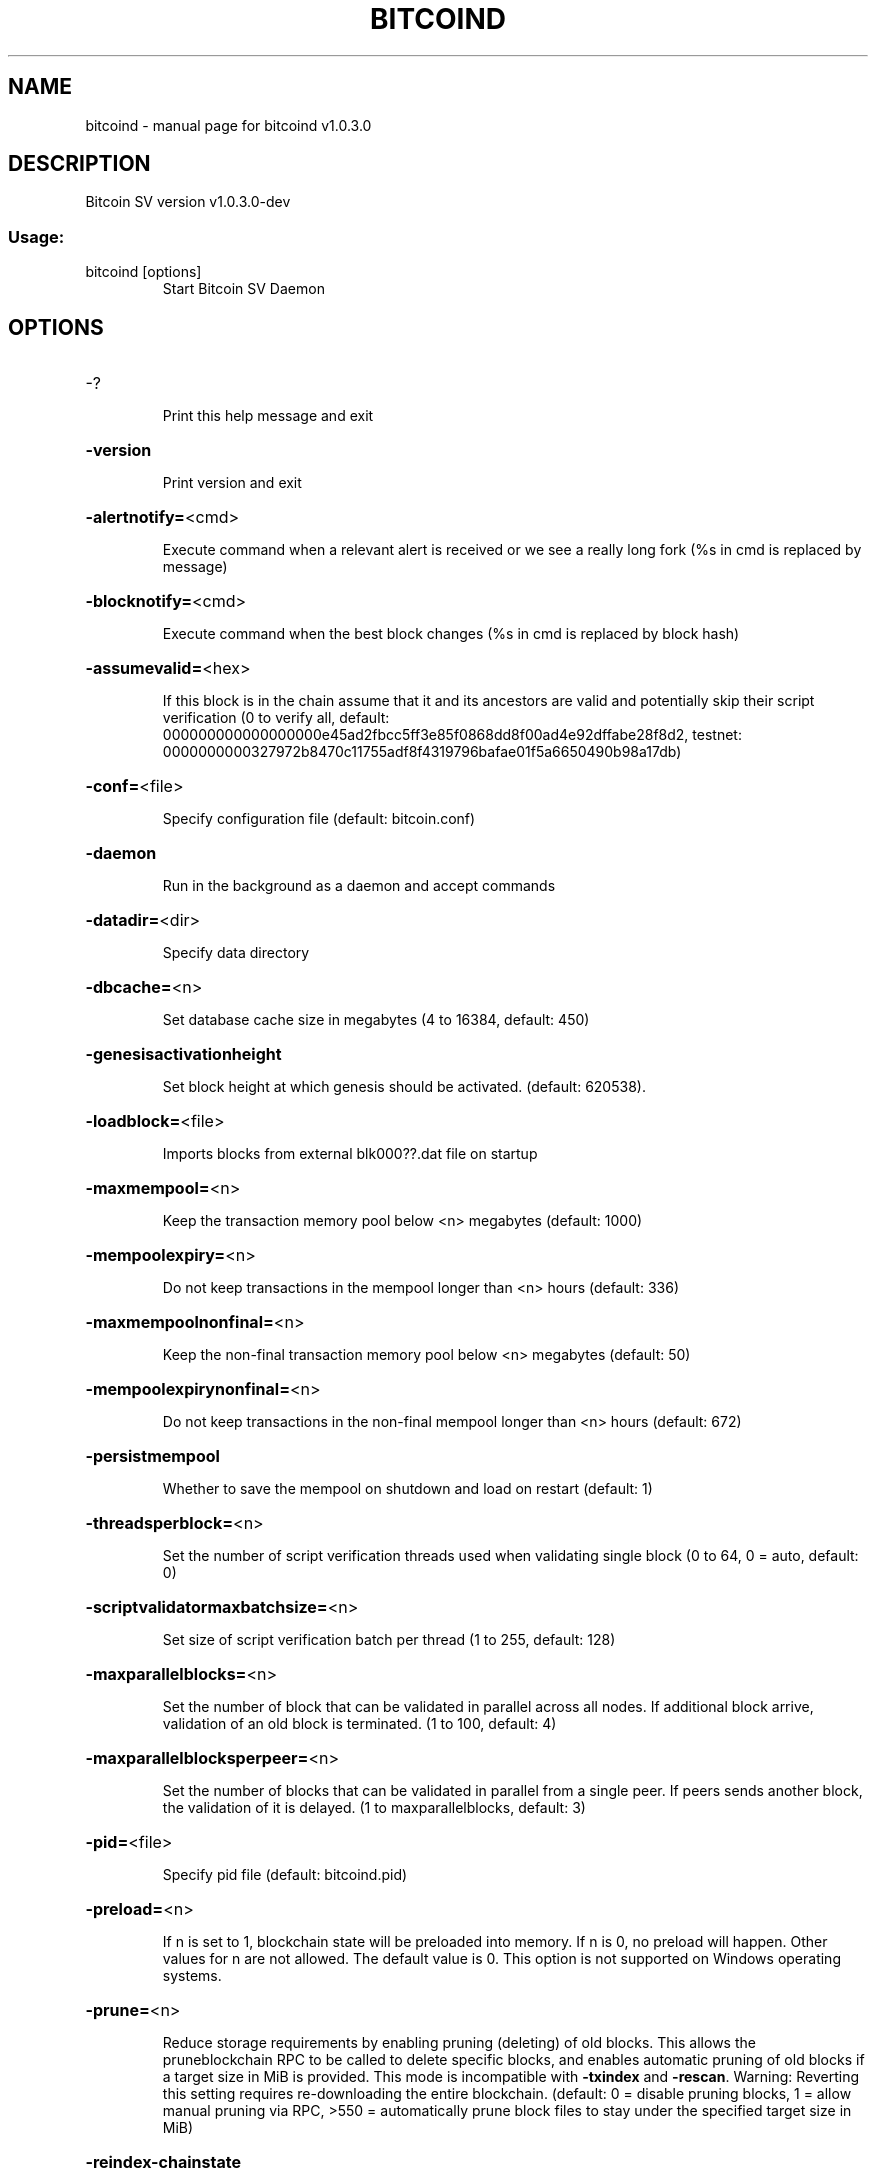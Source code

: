 .\" DO NOT MODIFY THIS FILE!  It was generated by help2man 1.47.8.
.TH BITCOIND "1" "April 2020" "bitcoind v1.0.3.0" "User Commands"
.SH NAME
bitcoind \- manual page for bitcoind v1.0.3.0
.SH DESCRIPTION
Bitcoin SV version v1.0.3.0\-dev
.SS "Usage:"
.TP
bitcoind [options]
Start Bitcoin SV Daemon
.SH OPTIONS
.HP
\-?
.IP
Print this help message and exit
.HP
\fB\-version\fR
.IP
Print version and exit
.HP
\fB\-alertnotify=\fR<cmd>
.IP
Execute command when a relevant alert is received or we see a really
long fork (%s in cmd is replaced by message)
.HP
\fB\-blocknotify=\fR<cmd>
.IP
Execute command when the best block changes (%s in cmd is replaced by
block hash)
.HP
\fB\-assumevalid=\fR<hex>
.IP
If this block is in the chain assume that it and its ancestors are valid
and potentially skip their script verification (0 to verify all,
default:
000000000000000000e45ad2fbcc5ff3e85f0868dd8f00ad4e92dffabe28f8d2,
testnet:
0000000000327972b8470c11755adf8f4319796bafae01f5a6650490b98a17db)
.HP
\fB\-conf=\fR<file>
.IP
Specify configuration file (default: bitcoin.conf)
.HP
\fB\-daemon\fR
.IP
Run in the background as a daemon and accept commands
.HP
\fB\-datadir=\fR<dir>
.IP
Specify data directory
.HP
\fB\-dbcache=\fR<n>
.IP
Set database cache size in megabytes (4 to 16384, default: 450)
.HP
\fB\-genesisactivationheight\fR
.IP
Set block height at which genesis should be activated. (default:
620538).
.HP
\fB\-loadblock=\fR<file>
.IP
Imports blocks from external blk000??.dat file on startup
.HP
\fB\-maxmempool=\fR<n>
.IP
Keep the transaction memory pool below <n> megabytes (default: 1000)
.HP
\fB\-mempoolexpiry=\fR<n>
.IP
Do not keep transactions in the mempool longer than <n> hours (default:
336)
.HP
\fB\-maxmempoolnonfinal=\fR<n>
.IP
Keep the non\-final transaction memory pool below <n> megabytes (default:
50)
.HP
\fB\-mempoolexpirynonfinal=\fR<n>
.IP
Do not keep transactions in the non\-final mempool longer than <n> hours
(default: 672)
.HP
\fB\-persistmempool\fR
.IP
Whether to save the mempool on shutdown and load on restart (default: 1)
.HP
\fB\-threadsperblock=\fR<n>
.IP
Set the number of script verification threads used when validating
single block (0 to 64, 0 = auto, default: 0)
.HP
\fB\-scriptvalidatormaxbatchsize=\fR<n>
.IP
Set size of script verification batch per thread (1 to 255, default:
128)
.HP
\fB\-maxparallelblocks=\fR<n>
.IP
Set the number of block that can be validated in parallel across all
nodes. If additional block arrive, validation of an old block is
terminated. (1 to 100, default: 4)
.HP
\fB\-maxparallelblocksperpeer=\fR<n>
.IP
Set the number of blocks that can be validated in parallel from a single
peer. If peers sends another block, the validation of it is
delayed. (1 to maxparallelblocks, default: 3)
.HP
\fB\-pid=\fR<file>
.IP
Specify pid file (default: bitcoind.pid)
.HP
\fB\-preload=\fR<n>
.IP
If n is set to 1, blockchain state will be preloaded into memory. If n
is 0, no preload will happen. Other values for n are not allowed.
The default value is 0. This option is not supported on Windows
operating systems.
.HP
\fB\-prune=\fR<n>
.IP
Reduce storage requirements by enabling pruning (deleting) of old
blocks. This allows the pruneblockchain RPC to be called to
delete specific blocks, and enables automatic pruning of old
blocks if a target size in MiB is provided. This mode is
incompatible with \fB\-txindex\fR and \fB\-rescan\fR. Warning: Reverting this
setting requires re\-downloading the entire blockchain. (default:
0 = disable pruning blocks, 1 = allow manual pruning via RPC,
>550 = automatically prune block files to stay under the
specified target size in MiB)
.HP
\fB\-reindex\-chainstate\fR
.IP
Rebuild chain state from the currently indexed blocks
.HP
\fB\-reindex\fR
.IP
Rebuild chain state and block index from the blk*.dat files on disk
.HP
\fB\-rejectmempoolrequest\fR
.IP
Reject every mempool request from non\-whitelisted peers.
.HP
\fB\-sysperms\fR
.IP
Create new files with system default permissions, instead of umask 077
(only effective with disabled wallet functionality)
.HP
\fB\-txindex\fR
.IP
Maintain a full transaction index, used by the getrawtransaction rpc
call (default: 0)
.PP
Connection options:
.HP
\fB\-addnode=\fR<ip>
.IP
Add a node to connect to and attempt to keep the connection open
.HP
\fB\-banscore=\fR<n>
.IP
Threshold for disconnecting misbehaving peers (default: 100)
.HP
\fB\-bantime=\fR<n>
.IP
Number of seconds to keep misbehaving peers from reconnecting (default:
86400)
.HP
\fB\-bind=\fR<addr>
.IP
Bind to given address and always listen on it. Use [host]:port notation
for IPv6
.HP
\fB\-blockstallingmindownloadspeed=\fR<n>
.IP
Minimum average download speed (Kbytes/s) we will allow a stalling peer
to fall to during IBD. A value of 0 means stall detection is
disabled (default: 100Kb/s)
.HP
\fB\-connect=\fR<ip>
.IP
Connect only to the specified node(s); \fB\-noconnect\fR or \fB\-connect\fR=\fI\,0\/\fR alone to
disable automatic connections
.HP
\fB\-discover\fR
.IP
Discover own IP addresses (default: 1 when listening and no \fB\-externalip\fR
or \fB\-proxy\fR)
.HP
\fB\-dns\fR
.IP
Allow DNS lookups for \fB\-addnode\fR, \fB\-seednode\fR and \fB\-connect\fR (default: 1)
.HP
\fB\-dnsseed\fR
.IP
Query for peer addresses via DNS lookup, if low on addresses (default: 1
unless \fB\-connect\fR/\-noconnect)
.HP
\fB\-externalip=\fR<ip>
.IP
Specify your own public address
.HP
\fB\-forcednsseed\fR
.IP
Always query for peer addresses via DNS lookup (default: 1)
.HP
\fB\-listen\fR
.IP
Accept connections from outside (default: 1 if no \fB\-proxy\fR or
\fB\-connect\fR/\-noconnect)
.HP
\fB\-listenonion\fR
.IP
Automatically create Tor hidden service (default: 1)
.HP
\fB\-maxconnections=\fR<n>
.IP
Maintain at most <n> connections to peers (default: 125)
.HP
\fB\-maxreceivebuffer=\fR<n>
.IP
Maximum per\-connection receive buffer, <n>*1000 bytes (default: 5000)
.HP
\fB\-maxsendbuffer=\fR<n>
.IP
Maximum per\-connection send buffer, <n>*1000 bytes (default: 1000)
.HP
\fB\-factormaxsendqueuesbytes=\fR<n>
.IP
Factor that will be multiplied with excessiveBlockSize to limit the
maximum bytes in all sending queues. If this size is exceeded, no
response to block related P2P messages is sent. (default factor:
4)
.HP
\fB\-maxtimeadjustment\fR
.IP
Maximum allowed median peer time offset adjustment. Local perspective of
time may be influenced by peers forward or backward by this
amount. (default: 4200 seconds)
.HP
\fB\-broadcastdelay=\fR<n>
.IP
Set inventory broadcast delay duration in millisecond(min: 0, max:
50000)
.HP
\fB\-onion=\fR<ip:port>
.IP
Use separate SOCKS5 proxy to reach peers via Tor hidden services
(default: \fB\-proxy\fR)
.HP
\fB\-onlynet=\fR<net>
.IP
Only connect to nodes in network <net> (ipv4, ipv6 or onion)
.HP
\fB\-permitbaremultisig\fR
.IP
Relay non\-P2SH multisig (default: 1)
.HP
\fB\-peerbloomfilters\fR
.IP
Support filtering of blocks and transaction with bloom filters (default:
1)
.HP
\fB\-port=\fR<port>
.IP
Listen for connections on <port> (default: 8333 or testnet: 18333)
.HP
\fB\-proxy=\fR<ip:port>
.IP
Connect through SOCKS5 proxy
.HP
\fB\-proxyrandomize\fR
.IP
Randomize credentials for every proxy connection. This enables Tor
stream isolation (default: 1)
.HP
\fB\-seednode=\fR<ip>
.IP
Connect to a node to retrieve peer addresses, and disconnect
.HP
\fB\-timeout=\fR<n>
.IP
Specify connection timeout in milliseconds (minimum: 1, default: 5000)
.HP
\fB\-torcontrol=\fR<ip>:<port>
.IP
Tor control port to use if onion listening enabled (default:
127.0.0.1:9051)
.HP
\fB\-torpassword=\fR<pass>
.IP
Tor control port password (default: empty)
.HP
\fB\-upnp\fR
.IP
Use UPnP to map the listening port (default: 0)
.HP
\fB\-whitebind=\fR<addr>
.IP
Bind to given address and whitelist peers connecting to it. Use
[host]:port notation for IPv6
.HP
\fB\-whitelist=\fR<IP address or network>
.IP
Whitelist peers connecting from the given IP address (e.g. 1.2.3.4) or
CIDR notated network (e.g. 1.2.3.0/24). Can be specified multiple
times. Whitelisted peers cannot be DoS banned and their
transactions are always relayed, even if they are already in the
mempool, useful e.g. for a gateway
.HP
\fB\-whitelistrelay\fR
.IP
Accept relayed transactions received from whitelisted peers even when
not relaying transactions (default: 1)
.HP
\fB\-whitelistforcerelay\fR
.IP
Force relay of transactions from whitelisted peers even if they violate
local relay policy (default: 1)
.HP
\fB\-maxuploadtarget=\fR<n>
.IP
Tries to keep outbound traffic under the given target (in MiB per 24h),
0 = no limit (default: 0)
.PP
Wallet options:
.HP
\fB\-disablewallet\fR
.IP
Do not load the wallet and disable wallet RPC calls
.HP
\fB\-keypool=\fR<n>
.IP
Set key pool size to <n> (default: 1000)
.HP
\fB\-fallbackfee=\fR<amt>
.IP
A fee rate (in BSV/kB) that will be used when fee estimation has
insufficient data (default: 0.0002)
.HP
\fB\-mintxfee=\fR<amt>
.IP
Fees (in BSV/kB) smaller than this are considered zero fee for
transaction creation (default: 0.00001)
.HP
\fB\-paytxfee=\fR<amt>
.IP
Fee (in BSV/kB) to add to transactions you send (default: 0.00)
.HP
\fB\-rescan\fR
.IP
Rescan the block chain for missing wallet transactions on startup
.HP
\fB\-salvagewallet\fR
.IP
Attempt to recover private keys from a corrupt wallet on startup
.HP
\fB\-spendzeroconfchange\fR
.IP
Spend unconfirmed change when sending transactions (default: 1)
.HP
\fB\-usehd\fR
.IP
Use hierarchical deterministic key generation (HD) after BIP32. Only has
effect during wallet creation/first start (default: 1)
.HP
\fB\-upgradewallet\fR
.IP
Upgrade wallet to latest format on startup
.HP
\fB\-wallet=\fR<file>
.IP
Specify wallet file (within data directory) (default: wallet.dat)
.HP
\fB\-walletbroadcast\fR
.IP
Make the wallet broadcast transactions (default: 1)
.HP
\fB\-walletnotify=\fR<cmd>
.IP
Execute command when a wallet transaction changes (%s in cmd is replaced
by TxID)
.HP
\fB\-zapwallettxes=\fR<mode>
.IP
Delete all wallet transactions and only recover those parts of the
blockchain through \fB\-rescan\fR on startup (1 = keep tx meta data e.g.
account owner and payment request information, 2 = drop tx meta
data)
.PP
ZeroMQ notification options:
.HP
\fB\-zmqpubhashblock=\fR<address>
.IP
Enable publish hash block in <address>
.HP
\fB\-zmqpubhashtx=\fR<address>
.IP
Enable publish hash transaction in <address>
.HP
\fB\-zmqpubrawblock=\fR<address>
.IP
Enable publish raw block in <address>
.HP
\fB\-zmqpubrawtx=\fR<address>
.IP
Enable publish raw transaction in <address>
.PP
Debugging/Testing options:
.HP
\fB\-uacomment=\fR<cmt>
.IP
Append comment to the user agent string
.HP
\fB\-debug=\fR<category>
.IP
Output debugging information (default: 0, supplying <category> is
optional). If <category> is not supplied or if <category> = 1,
output all debugging information.<category> can be: net, tor,
mempool, http, bench, zmq, db, rpc, addrman, selectcoins,
reindex, cmpctblock, rand, prune, proxy, mempoolrej, libevent,
coindb, leveldb, txnprop, txnsrc, journal, txnval.
.HP
\fB\-debugexclude=\fR<category>
.IP
Exclude debugging information for a category. Can be used in conjunction
with \fB\-debug\fR=\fI\,1\/\fR to output debug logs for all categories except one
or more specified categories.
.HP
\fB\-help\-debug\fR
.IP
Show all debugging options (usage: \fB\-\-help\fR \fB\-help\-debug\fR)
.HP
\fB\-debugp2pthreadstalls\fR
.IP
Log P2P requests that stall request processing loop for longer than
specified milliseconds (default: disabled)
.HP
\fB\-logips\fR
.IP
Include IP addresses in debug output (default: 0)
.HP
\fB\-logtimestamps\fR
.IP
Prepend debug output with timestamp (default: 1)
.HP
\fB\-minrelaytxfee=\fR<amt>
.IP
Fees (in BSV/kB) smaller than this are considered zero fee for relaying,
mining and transaction creation (default: 0.0000025)
.HP
\fB\-maxtxfee=\fR<amt>
.IP
Maximum total fees (in BSV) to use in a single wallet transaction or raw
transaction; setting this too low may abort large transactions
(default: 0.10)
.HP
\fB\-printtoconsole\fR
.IP
Send trace/debug info to console instead of bitcoind.log file
.HP
\fB\-shrinkdebugfile\fR
.IP
Shrink bitcoind.log file on client startup (default: 1 when no \fB\-debug\fR)
.PP
Chain selection options:
.HP
\fB\-testnet\fR
.IP
Use the test chain
.HP
\fB\-regtest\fR
.IP
Enter regression test mode, which uses a special chain in which blocks
can be solved instantly. This is intended for regression testing
tools and app development.
.HP
\fB\-stn\fR
.IP
Use the Scaling Test Network
.PP
Node relay options:
.HP
\fB\-excessiveblocksize=\fR<n>
.IP
Set the maximum block size in bytes we will accept from any source. This
is the effective block size hard limit and it is a required
parameter (0 = unlimited).
.HP
\fB\-datacarrier\fR
.IP
Relay and mine data carrier transactions (default: 1)
.HP
\fB\-datacarriersize\fR
.IP
Maximum size of data in data carrier transactions we relay and mine
(default: 4294967295)
.HP
\fB\-maxstackmemoryusageconsensus\fR
.IP
Set maximum stack memory usage in bytes used for script verification
we're willing to accept from any source (0 = unlimited) after
Genesis is activated (consensus level). This is a required
parameter.
.HP
\fB\-maxstackmemoryusagepolicy\fR
.IP
Set maximum stack memory usage used for script verification we're
willing to relay/mine in a single transaction (default: 100000000
bytes, 0 = unlimited) after Genesis is activated (policy level).
Must be less or equal to \fB\-maxstackmemoryusageconsensus\fR.
.HP
\fB\-maxopsperscriptpolicy=\fR<n>
.IP
Set maximum number of non\-push operations we're willing to relay/mine
per script (default: unlimited, 0 = unlimited), after Genesis is
activated
.HP
\fB\-maxtxsigopscountspolicy=\fR<n>
.IP
Set maximum allowed number of signature operations we're willing to
relay/mine in a single transaction (default: unlimited, 0 =
unlimited) after Genesis is activated.
.HP
\fB\-maxstdtxvalidationduration=\fR<n>
.IP
Set the single standard transaction validation duration threshold in
milliseconds after which the standard transaction validation will
terminate with error and the transaction is not accepted to
mempool (min 5ms, default: 5ms)
.HP
\fB\-maxnonstdtxvalidationduration=\fR<n>
.IP
Set the single non\-standard transaction validation duration threshold in
milliseconds after which the non\-standard transaction validation
will terminate with error and the transaction is not accepted to
mempool (min 10ms, default: 1000ms)
.HP
\fB\-maxtxsizepolicy=\fR<n>
.IP
Set maximum transaction size in bytes we relay and mine (default:
10000000, min: 99999, 0 = unlimited) after Genesis is activated
.HP
\fB\-maxscriptsizepolicy\fR
.IP
Set maximum script size in bytes we're willing to relay/mine per script
after Genesis is activated. (default: 10000, 0 = unlimited).
.HP
\fB\-maxscriptnumlengthpolicy=\fR<n>
.IP
Set maximum allowed number length we're willing to relay/mine in scripts
(default: 250000, 0 = unlimited) after Genesis is activated.
.PP
Block creation options:
.HP
\fB\-blockmaxsize=\fR<n>
.IP
Set maximum block size in bytes we will mine. Size of the mined block
will never exceed the maximum block size we will accept
(\fB\-excessiveblocksize\fR). If not specified, the following defaults
are used: Mainnet: 32000000 before 2019\-07\-24 14:00:00 and
128000000 after, Testnet: 32000000 before 2019\-07\-24 14:00:00 and
128000000 after.
.HP
\fB\-blockprioritypercentage=\fR<n>
.IP
Set maximum percentage of a block reserved to high\-priority/low\-fee
transactions (default: 5)
.HP
\fB\-blockmintxfee=\fR<amt>
.IP
Set lowest fee rate (in BSV/kB) for transactions to be included in block
creation. (default: 0.000005)
.HP
\fB\-invalidateblock=\fR<hash>
.IP
Permanently marks an existing block as invalid as if it violated a
consensus rule (same as InvalidateBlock RPC function). If
specified block header was not received yet, the header will be
ignored when it is received from a peer. This option can be
specified multiple times.
.HP
\fB\-banclientua=\fR<ua>
.IP
Ban clients whose User Agent contains specified string (case
insensitive). This option can be specified multiple times.
.HP
\fB\-blockassembler=\fR<type>
.IP
Set the type of block assembler to use for mining. Supported options are
LEGACY or JOURNALING. (default: LEGACY)
.PP
RPC server options:
.HP
\fB\-server\fR
.IP
Accept command line and JSON\-RPC commands
.HP
\fB\-rest\fR
.IP
Accept public REST requests (default: 0)
.HP
\fB\-rpcbind=\fR<addr>
.IP
Bind to given address to listen for JSON\-RPC connections. Use
[host]:port notation for IPv6. This option can be specified
multiple times (default: bind to all interfaces)
.HP
\fB\-rpccookiefile=\fR<loc>
.IP
Location of the auth cookie (default: data dir)
.HP
\fB\-rpcuser=\fR<user>
.IP
Username for JSON\-RPC connections
.HP
\fB\-rpcpassword=\fR<pw>
.IP
Password for JSON\-RPC connections
.HP
\fB\-rpcauth=\fR<userpw>
.IP
Username and hashed password for JSON\-RPC connections. The field
<userpw> comes in the format: <USERNAME>:<SALT>$<HASH>. A
canonical python script is included in share/rpcuser. The client
then connects normally using the
rpcuser=<USERNAME>/rpcpassword=<PASSWORD> pair of arguments. This
option can be specified multiple times
.HP
\fB\-rpcport=\fR<port>
.IP
Listen for JSON\-RPC connections on <port> (default: 8332 or testnet:
18332)
.HP
\fB\-rpcallowip=\fR<ip>
.IP
Allow JSON\-RPC connections from specified source. Valid for <ip> are a
single IP (e.g. 1.2.3.4), a network/netmask (e.g.
1.2.3.4/255.255.255.0) or a network/CIDR (e.g. 1.2.3.4/24). This
option can be specified multiple times
.HP
\fB\-magicbytes=\fR<hexcode>
.IP
Allow users to split the test net by changing the magicbytes. This
option only work on a network different than mainnet. default :
0f0f0f0f
.HP
\fB\-rpcthreads=\fR<n>
.IP
Set the number of threads to service RPC calls (default: 4)
.HP
\fB\-rpccorsdomain\fR=\fI\,value\/\fR
.IP
Domain from which to accept cross origin requests (browser enforced)
.HP
\fB\-invalidcsinterval=\fR<n>
.IP
Set the time limit on the reception of invalid message checksums from a
single node in milliseconds (default: 500ms)
.HP
\fB\-invalidcsfreq=\fR<n>
.IP
Set the limit on the number of invalid checksums received over a given
time period from a single node  (default: 100)
.PP
Orphan txns config :
.HP
\fB\-blockreconstructionextratxn=\fR<n>
.IP
Extra transactions to keep in memory for compact block reconstructions
(default: 100)
.HP
\fB\-maxorphantxsize=\fR<n>
.IP
Keep at most <n> MB of unconnectable transactions in memory (default:
100 MB)
.HP
\fB\-maxcollectedoutpoints=\fR<n>
.IP
Keep at most <n> collected outpoints in memory (default: 300000)
.PP
TxnValidator options:
.HP
\fB\-numstdtxvalidationthreads=\fR<n>
.IP
Set the number of 'High' priority threads used to validate standard txns
(dynamically calculated default: 9)
.HP
\fB\-numnonstdtxvalidationthreads=\fR<n>
.IP
Set the number of 'Low' priority threads used to validate non\-standard
txns (dynamically calculated default: 3)
.HP
\fB\-maxstdtxnsperthreadratio=\fR<n>
.IP
Set the max ratio for a number of standard txns per 'High' priority
thread (default: 1000)
.HP
\fB\-maxnonstdtxnsperthreadratio=\fR<n>
.IP
Set the max ratio for a number of non\-standard txns per 'Low' priority
thread (default: 1000)
.HP
\fB\-txnvalidationasynchrunfreq=\fR<n>
.IP
Set run frequency in asynchronous mode (default: 100ms)
.HP
\fB\-maxtxnvalidatorasynctasksrunduration=\fR<n>
.IP
Set the maximum validation duration for async tasks in a single run
(default: 10000ms)
.HP
\fB\-maxcoinsviewcachesize=\fR<n>
.IP
Set the maximum cumulative size of accepted transaction inputs inside
coins cache (default: unlimited \-> 0)
.HP
\fB\-txnvalidationqueuesmaxmemory=\fR<n>
.IP
Set the maximum memory usage for the transaction queues in MB (default:
2048)
.HP
\fB\-maxpubkeyspermultisigpolicy=\fR<n>
.IP
Set maximum allowed number of public keys we're willing to relay/mine in
a single CHECK_MULTISIG(VERIFY) operation (default: unlimited, 0
= unlimited), after Genesis is activated
.HP
\fB\-maxgenesisgracefulperiod=\fR<n>
.IP
Set maximum allowed number of blocks for Genesis graceful period
(default: 72) where nodes will not be banned for violating
Genesis rules in case the calling node is not yet on Genesis
height and vice versa. Seting 0 will disable Genesis graceful
period. Genesis graceful period range :(GENESIS_ACTIVATION_HEIGHT
\- n |...| GENESIS_ACTIVATION_HEIGHT |...|
GENESIS_ACTIVATION_HEIGHT + n)
.SH COPYRIGHT
Copyright (C) 2009-2020 The Bitcoin Association

Please contribute if you find Bitcoin SV useful. Visit <https://bitcoinsv.io>
for further information about the software.
The source code is available from <https://github.com/bitcoin-sv/bitcoin-sv>.

This is experimental software.
Distributed under the Open BSV software license, see the accompanying file
LICENSE

This product includes software developed by the OpenSSL Project for use in the
OpenSSL Toolkit <https://www.openssl.org> and cryptographic software written by
Eric Young and UPnP software written by Thomas Bernard.
